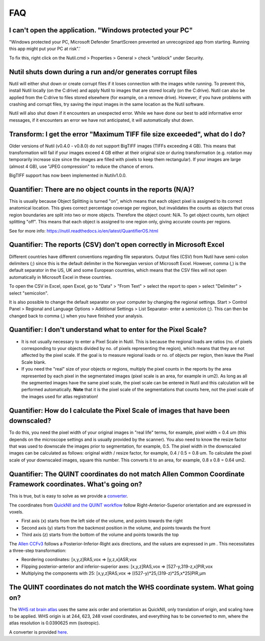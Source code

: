 **FAQ**
=======

**I can't open the application. "Windows protected your PC"**
----------------------------------------------------

"Windows protected your PC, Microsoft Defender SmartScreen prevented an unrecognized app from starting. Running this app might put your PC at risk".'

To fix this, right click on the Nutil.cmd > Properties > General > check "unblock" under Security. 

**Nutil shuts down during a run and/or generates corrupt files**
----------------------------------------------------

Nutil will either shut down or create corrupt files if it loses connection with the images while running. To prevent this, install Nutil locally (on the C:drive) and apply Nutil to images that are stored locally (on the C:drive). Nutil can also be applied from the C:drive to files stored elsewhere (for example, on a remove drive). However, if you have problems with crashing and corrupt files, try saving the input images in the same location as the Nutil software. 

Nutil will also shut down if it encounters an unexpected error. While we have done our best to add informative error messages, if it encounters an error we have not anticipated, it will automatically shut down. 

**Transform: I get the error "Maximum TIFF file size exceeded", what do I do?**
--------------------------------------------------------------------------------
Older versions of Nutil (v0.4.0 - v0.8.0) do not support BigTIFF images (TIFFs exceeding 4 GB). This means that transformation will fail if your images exceed 4 GB either at their original size or during transformation (e.g. rotation may temporarily increase size since the images are filled with pixels to keep them rectangular). If your images are large (almost 4 GB), use "JPEG compression" to reduce the chance of errors.

BigTIFF support has now been implemented in Nutilv1.0.0.

**Quantifier: There are no object counts in the reports (N/A)?**
----------------------------------------------------------------

This is usually because Object Splitting is turned "on", which means that each object pixel is assigned to its correct anatomical location. This gives correct percentage coverage per regioon, but invalidates the counts as objects that cross region boundaries are split into two or more objects. Therefore the object count: N/A. To get object counts, turn object splitting "off". This means that each object is assigned to one region only, giving accurate counts per regions. 

See for more info: https://nutil.readthedocs.io/en/latest/QuantifierOS.html

**Quantifier: The reports (CSV) don't open correctly in Microsoft Excel**
-------------------------------------------------

Different countries have different conventions regarding file separators. Output files (CSV) from Nutil have semi-colon delimiters (;) since this is the default delimiter in the Norwegian version of Microsoft Excel. However, comma (,) is the default separator in the US, UK and some European countries, which means that the CSV files will not open automatically in Microsoft Excel in these countries. 

To open the CSV in Excel, open Excel, go to "Data" > "From Text" > select the report to open > select "Delimiter" > select "semicolon". 

It is also possible to change the default separator on your computer by changing the regional settings. Start > Control Panel > Regional and Language Options > Additional Settings > List Separator- enter a semicolon (;). This can then be changed back to comma (,) when you have finished your analysis. 

**Quantifier: I don't understand what to enter for the Pixel Scale?**
---------------------------------------------------------

* It is not usually necessary to enter a Pixel Scale in Nutil. This is because the regional loads are ratios (no. of pixels corresponding to your objects divided by no. of pixels representing the region), which means that they are not affected by the pixel scale. If the goal is to measure regional loads or no. of objects per region, then leave the Pixel Scale blank. 

* If you need the "real" size of your objects or regions, multiply the pixel counts in the reports by the area represented by each pixel in the segmentated images (pixel scale is an area, for example in um2). As long as all the segmented images have the same pixel scale, the pixel scale can be entered in Nutil and this calculation will be performed automatically. **Note** that it is the pixel scale of the segmentations that counts here, not the pixel scale of the images used for atlas registration! 

**Quantifier: How do I calculate the Pixel Scale of images that have been downscaled?**
--------------------------------------------------------------------------

To do this, you need the pixel width of your original images in "real life" terms, for example, pixel width = 0.4 um (this depends on the microscope settings and is usually provided by the scanner). You also need to know the resize factor that was used to downscale the images prior to segmentation, for example, 0.5. The pixel width in the downscaled images can be calculated as follows: original width / resize factor, for example, 0.4 / 0.5 = 0.8 um. To calculate the pixel scale of your downscaled images, square this number. This converts it to an area, for example, 0.8 x 0.8 = 0.64 um2. 

**Quantifier: The QUINT coordinates do not match Allen Common Coordinate Framework coordinates. What's going on?**
-------------------------------------------------------------------------------------------------------------------

This is true, but is easy to solve as we provide a `converter <https://www.nesys.uio.no/QuickNII/Q2ABA.html>`_.

The coordinates from `QuickNII and the QUINT workflow <https://www.nitrc.org/plugins/mwiki/index.php?title=quicknii:Coordinate_systems>`_ follow Right-Anterior-Superior orientation and are expressed in voxels. 

* First axis (x) starts from the left side of the volume, and points towards the right
* Second axis (y) starts from the backmost position in the volume, and points towards the front
* Third axis (z) starts from the bottom of the volume and points towards the top

The `Allen CCFv3 <http://help.brain-map.org/display/mousebrain/API>`_ follows a Posterior-Inferior-Right axis directions, and the values are expressed in μm . This necessitates a three-step transformation:

* Reordering coordinates: [x,y,z]RAS,vox => [y,z,x]ASR,vox
* Flipping posterior-anterior and inferior-superior axes: [x,y,z]RAS,vox => [527-y,319-z,x]PIR,vox
* Multiplying the components with 25: [x,y,z]RAS,vox => [(527-y)*25,(319-z)*25,x*25]PIR,μm 

**The QUINT coordinates do not match the WHS coordinate system. What going on?**
---------------------------------------------------------------------------------------------

The `WHS rat brain atlas <https://www.nitrc.org/plugins/mwiki/index.php?title=quicknii:Coordinate_systems>`_ uses the same axis order and orientation as QuickNII, only translation of origin, and scaling have to be applied. WHS origin is at 244, 623, 248 voxel coordinates, and everything has to be converted to mm, where the atlas resolution is 0.0390625 mm (isotropic). 

A converter is provided `here <https://www.nesys.uio.no/QuickNII/Q2WHSRat.html>`_.



